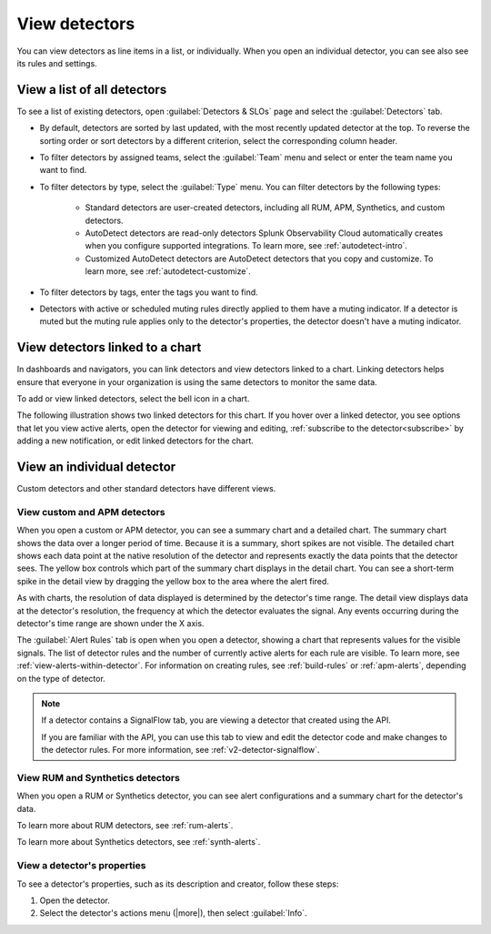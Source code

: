 .. _view-detectors:

************************************
View detectors
************************************



.. meta::
  :description: How to view detector list and individual detectors in Splunk Observability Cloud.

You can view detectors as line items in a list, or individually. When you open an individual detector, you can see also see its rules and settings.

View a list of all detectors
================================

To see a list of existing detectors, open :guilabel:`Detectors & SLOs` page and select the :guilabel:`Detectors` tab.

* By default, detectors are sorted by last updated, with the most recently updated detector at the top. To reverse the sorting order or sort detectors by a different criterion, select the corresponding column header.
* To filter detectors by assigned teams, select the :guilabel:`Team` menu and select or enter the team name you want to find.
* To filter detectors by type, select the :guilabel:`Type` menu. You can filter detectors by the following types:

   * Standard detectors are user-created detectors, including all RUM, APM, Synthetics, and custom detectors.
   * AutoDetect detectors are read-only detectors Splunk Observability Cloud automatically creates when you configure supported integrations. To learn more, see :ref:`autodetect-intro`.
   * Customized AutoDetect detectors are AutoDetect detectors that you copy and customize. To learn more, see :ref:`autodetect-customize`.

* To filter detectors by tags, enter the tags you want to find.
* Detectors with active or scheduled muting rules directly applied to them have a muting indicator. If a detector is muted but the muting rule applies only to the detector's properties, the detector doesn't have a muting indicator.


.. _view-related-detectors:

View detectors linked to a chart
====================================================================================

In dashboards and navigators, you can link detectors and view detectors linked to a chart. Linking detectors helps ensure that everyone in your organization is using the same detectors to monitor the same data.

To add or view linked detectors, select the bell icon in a chart.

The following illustration shows two linked detectors for this chart. If you hover over a linked detector, you see options that let you view active alerts, open the detector for viewing and editing, :ref:`subscribe to the detector<subscribe>` by adding a new notification, or edit linked detectors for the chart. 

.. image:: /_images/images-detectors-alerts/detectors-related.png
   :width: 50%
   :alt: View of list of detectors linked to a chart.

View an individual detector
================================================================

Custom detectors and other standard detectors have different views.

View custom and APM detectors
-----------------------------------------

When you open a custom or APM detector, you can see a summary chart and a detailed chart. The summary chart shows the data over a longer period of time. Because it is a summary, short spikes are not visible. The detailed chart shows each data point at the native resolution of the detector and represents exactly the data points that the detector sees. The yellow box controls which part of the summary chart displays in the detail chart. You can see a short-term spike in the detail view by dragging the yellow box to the area where the alert fired.

.. image:: /_images/images-detectors-alerts/custom-detector-view.png
   :width: 50%
   :alt: View of a custom and APM detector.

As with charts, the resolution of data displayed is determined by the detector's time range. The detail view displays data at the detector's resolution, the frequency at which the detector evaluates the signal. Any events occurring during the detector's time range are shown under the X axis.

The :guilabel:`Alert Rules` tab is open when you open a detector, showing a chart that represents values for the visible signals. The list of detector rules and the number of currently active alerts for each rule are visible. To learn more, see :ref:`view-alerts-within-detector`. For information on creating rules, see :ref:`build-rules` or :ref:`apm-alerts`, depending on the type of detector.

.. note:: If a detector contains a SignalFlow tab, you are viewing a detector that created using the API.

   If you are familiar with the API, you can use this tab to view and edit the detector code and make changes to the detector rules. For more information, see :ref:`v2-detector-signalflow`.

View RUM and Synthetics detectors
---------------------------------------------

When you open a RUM or Synthetics detector, you can see alert configurations and a summary chart for the detector's data.

To learn more about RUM detectors, see :ref:`rum-alerts`.

To learn more about Synthetics detectors, see :ref:`synth-alerts`.


View a detector's properties
-----------------------------------

To see a detector's properties, such as its description and creator, follow these steps:

#. Open the detector.
#. Select the detector's actions menu (|more|), then select :guilabel:`Info`.


.. image:: /_images/images-detectors-alerts/detector-info.png
  :width: 90%
  :alt: Detector info panel showing description, creator, and other properties.


